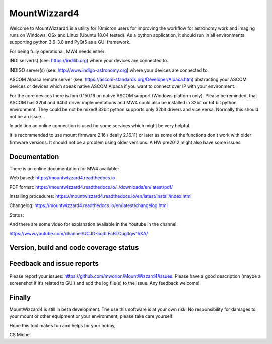 MountWizzard4
=============

Welcome to MountWizzard4 is a utility for 10micron users for improving the workflow for
astronomy work and imaging runs on Windows, OSx and Linux (Ubuntu 18.04 tested). As a 
python application, it should run in all environments supporting python 3.6-3.8 and PyQt5 
as a GUI framework.

For being fully operational, MW4 needs either:

INDI server(s) (see: https://indilib.org) where your devices are connected to.

INDIGO server(s) (see: http://www.indigo-astronomy.org) where your devices are connected to.

ASCOM Alpaca remote server (see: https://ascom-standards.org/Developer/Alpaca.htm)
abstracting your ASCOM devices or devices which speak native ASCOM Alpaca if you want to
connect over IP with your environment.

For the core devices there is fom 0.150.16 on native ASCOM support (Windows platform only).
Please be reminded, that ASCOM has 32bit and 64bit driver implementations and MW4 could also
be installed in 32bit or 64 bit python environment. They could be not be mixed! 32bit python 
supports only 32bit drivers and vice versa. Normally this should not be an issue...

In addition an online connection is used for some services which might be very helpful.

It is recommended to use mount firmware 2.16 (ideally 2.16.11) or later as some of the
functions don't work with older firmware versions. It should not be a problem using older
versions. A HW pre2012 might also have some issues.

Documentation
^^^^^^^^^^^^^
There is an online documentation for MW4 available:

Web based: https://mountwizzard4.readthedocs.io

PDF format: https://mountwizzard4.readthedocs.io/_/downloads/en/latest/pdf/

Installing procedures: https://mountwizzard4.readthedocs.io/en/latest/install/index.html

Changelog: https://mountwizzard4.readthedocs.io/en/latest/changelog.html

Status: |DOCS|

And there are some video for explanation available in the Youtube in the channel: 

https://www.youtube.com/channel/UCJD-5qdLEcBTCugltqw1hXA/


Version, build and code coverage status
^^^^^^^^^^^^^^^^^^^^^^^^^^^^^^^^^^^^^^^
|PYPI_VERSION| |DownLoadsAbs| |DownLoadsMonth|

|PYTEST MacOS| |PYTEST Win| 

|CODE_QUALITY_PYTHON| |CODECOV| |CODE_QUALITY_ALERTS|

|6U| |6W| |6M|

|7U| |7W| |7M|

|8U| |8W| |8M|

Feedback and issue reports
^^^^^^^^^^^^^^^^^^^^^^^^^^
Please report your issues: https://github.com/mworion/MountWizzard4/issues. Please have a good description (maybe a screenshot if it‘s related to GUI) and add the log file(s) to the issue. Any feedback welcome!

Finally
^^^^^^^
MountWizzard4 is still in beta development. The use this software is at your own risk! No
responsibility for damages to your mount or other equipment or your environment, please take care yourself!

Hope this tool makes fun and helps for your hobby,

CS Michel

.. |DOCS| image:: https://readthedocs.org/projects/mountwizzard4/badge/?version=latest
    :target: https://mountwizzard4.readthedocs.io/en/latest/?badge=latest
    :alt: Documentation Status

.. |PYTEST MacOS| image:: https://github.com/mworion/MountWizzard4/workflows/UnitTest%20MacOS/badge.svg
.. |PYTEST WIN| image:: https://github.com/mworion/MountWizzard4/workflows/UnitTest%20Win/badge.svg
.. |CODECOV| image:: https://codecov.io/gh/mworion/MountWizzard4/branch/master/graph/badge.svg
    :target: https://codecov.io/gh/mworion/MountWizzard4
.. |CODECOV_CHART| image:: https://codecov.io/gh/mworion/MountWizzard4/branch/master/graphs/icicle.svg
    :target: https://codecov.io/gh/mworion/MountWizzard4
    :width: 80%
    :align: top

.. |CODE_QUALITY_ALERTS| image:: https://img.shields.io/lgtm/alerts/g/mworion/MountWizzard4.svg?logo=lgtm&logoWidth=18
    :target: https://lgtm.com/projects/g/mworion/MountWizzard4/latest/files/?sort=name&dir=ASC&mode=heatmap&showExcluded=false
.. |CODE_QUALITY_PYTHON| image:: https://img.shields.io/lgtm/grade/python/g/mworion/MountWizzard4.svg?logo=lgtm&logoWidth=18
    :target: https://lgtm.com/projects/g/mworion/MountWizzard4/?mode=list

.. |6U| image:: https://github.com/mworion/MountWizzard4/workflows/Py3.6%20Ubuntu%20Package/badge.svg
.. |6W| image:: https://github.com/mworion/MountWizzard4/workflows/Py3.6%20Windows%20Package/badge.svg
.. |6M| image:: https://github.com/mworion/MountWizzard4/workflows/Py3.6%20MacOS%20Package/badge.svg
.. |7U| image:: https://github.com/mworion/MountWizzard4/workflows/Py3.7%20Ubuntu%20Package/badge.svg
.. |7W| image:: https://github.com/mworion/MountWizzard4/workflows/Py3.7%20Windows%20Package/badge.svg
.. |7M| image:: https://github.com/mworion/MountWizzard4/workflows/Py3.7%20MacOS%20Package/badge.svg
.. |8U| image:: https://github.com/mworion/MountWizzard4/workflows/Py3.8%20Ubuntu%20Package/badge.svg
.. |8W| image:: https://github.com/mworion/MountWizzard4/workflows/Py3.8%20Windows%20Package/badge.svg
.. |8M| image:: https://github.com/mworion/MountWizzard4/workflows/Py3.8%20MacOS%20Package/badge.svg

.. |PYPI_VERSION| image:: https://img.shields.io/pypi/v/mountwizzard4.svg
    :target: https://pypi.python.org/pypi/mountwizzard4
    :alt: MountWizzard4's PyPI Status
    
.. |DownLoadsAbs| image:: https://pepy.tech/badge/mountwizzard4
    :target: https://pepy.tech/project/mountwizzard4
.. |DownLoadsMonth| image:: https://pepy.tech/badge/mountwizzard4/month
    :target: https://pepy.tech/project/mountwizzard4/month
